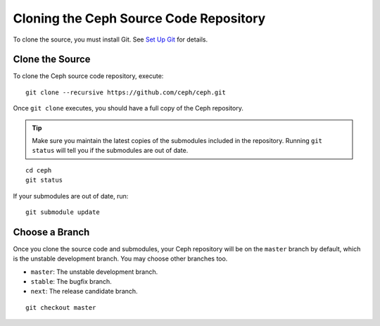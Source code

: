 =========================================
 Cloning the Ceph Source Code Repository
=========================================

To clone the source, you must install Git. See `Set Up Git`_ for details.

.. _Set Up Git: ../git


Clone the Source
================

To clone the Ceph source code repository, execute::

	git clone --recursive https://github.com/ceph/ceph.git

Once ``git clone`` executes, you should have a full copy of the Ceph 
repository.

.. tip:: Make sure you maintain the latest copies of the submodules
   included in the repository. Running ``git status`` will tell you if
   the submodules are out of date.

::

	cd ceph
	git status

If your submodules are out of date, run::

	git submodule update

Choose a Branch
===============

Once you clone the source code and submodules, your Ceph repository 
will be on the ``master`` branch by default, which is the unstable 
development branch. You may choose other branches too.

- ``master``: The unstable development branch.
- ``stable``: The bugfix branch.
- ``next``: The release candidate branch.

::


	git checkout master
